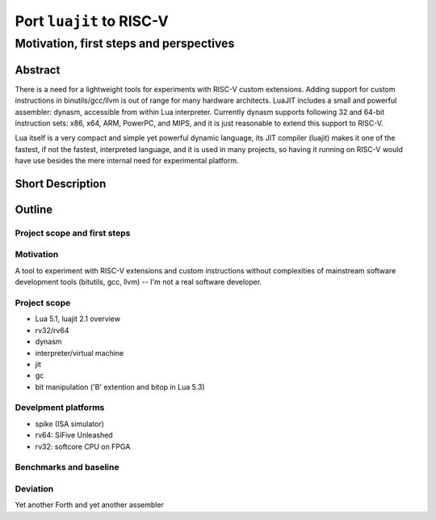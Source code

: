 ===========================
 Port ``luajit`` to RISC-V
===========================

----------------------------------------
Motivation, first steps and perspectives
----------------------------------------

Abstract
========

There is a need for a lightweight tools for experiments with RISC-V
custom extensions. Adding support for custom instructions in
binutils/gcc/llvm is out of range for many hardware architects. LuaJIT
includes a small and powerful assembler: dynasm, accessible from
within Lua interpreter. Currently dynasm supports following 32 and 64-bit
instruction sets: x86, x64, ARM, PowerPC, and MIPS, and it is just
reasonable to extend this support to RISC-V.

Lua itself is a very compact and simple yet powerful dynamic language,
its JIT compiler (luajit) makes it one of the fastest, if not the
fastest, interpreted language, and it is used in many projects, so
having it running on RISC-V would have use besides the mere internal
need for experimental platform.

Short Description
=================

.. raw:: pdf

         PageBreak

Outline
=======

Project scope and first steps
-----------------------------

Motivation
----------

A tool to experiment with RISC-V extensions and custom instructions
without complexities of mainstream software development tools (bitutils,
gcc, llvm) -- I'm not a real software developer.

Project scope
-------------

- Lua 5.1, luajit 2.1 overview
- rv32/rv64
- dynasm
- interpreter/virtual machine
- jit
- gc
- bit manipulation ('B' extention and bitop in Lua 5.3)

Develpment platforms
--------------------

- spike (ISA simulator)
- rv64: SiFive Unleashed
- rv32: softcore CPU on FPGA

Benchmarks and baseline
-----------------------

Deviation
---------

Yet another Forth and yet another assembler
